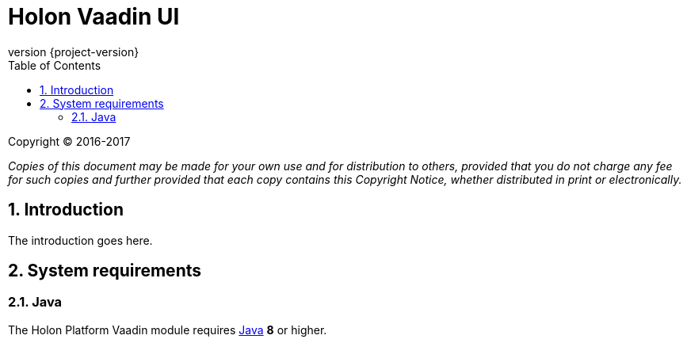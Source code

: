 = Holon Vaadin UI
:revnumber: {project-version}
:apidir: ../api/holon-vaadin
:linkattrs:
:sectnums:
:nofooter:
:toc: left
:toclevels: 3

Copyright © 2016-2017

_Copies of this document may be made for your own use and for distribution to others, provided that you do not charge any fee for such copies and further provided that each copy contains this Copyright Notice, whether distributed in print or electronically._

== Introduction

The introduction goes here.

== System requirements

=== Java

The Holon Platform Vaadin module requires https://www.java.com[Java] *8* or higher.
